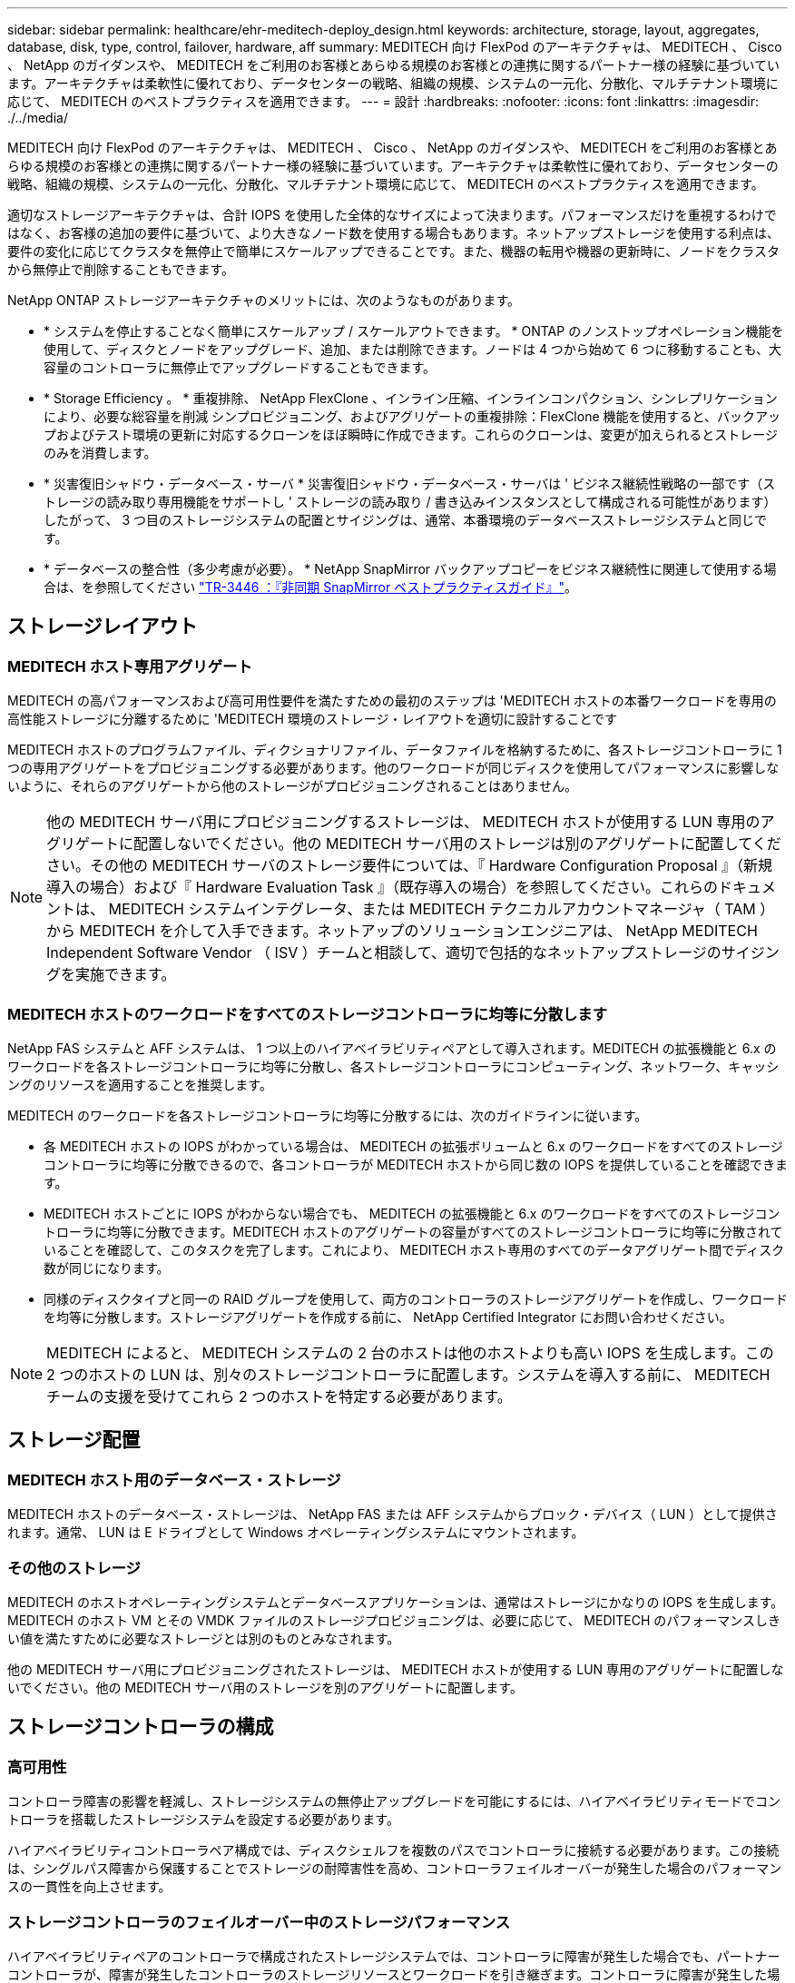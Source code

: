 ---
sidebar: sidebar 
permalink: healthcare/ehr-meditech-deploy_design.html 
keywords: architecture, storage, layout, aggregates, database, disk, type, control, failover, hardware, aff 
summary: MEDITECH 向け FlexPod のアーキテクチャは、 MEDITECH 、 Cisco 、 NetApp のガイダンスや、 MEDITECH をご利用のお客様とあらゆる規模のお客様との連携に関するパートナー様の経験に基づいています。アーキテクチャは柔軟性に優れており、データセンターの戦略、組織の規模、システムの一元化、分散化、マルチテナント環境に応じて、 MEDITECH のベストプラクティスを適用できます。 
---
= 設計
:hardbreaks:
:nofooter: 
:icons: font
:linkattrs: 
:imagesdir: ./../media/


MEDITECH 向け FlexPod のアーキテクチャは、 MEDITECH 、 Cisco 、 NetApp のガイダンスや、 MEDITECH をご利用のお客様とあらゆる規模のお客様との連携に関するパートナー様の経験に基づいています。アーキテクチャは柔軟性に優れており、データセンターの戦略、組織の規模、システムの一元化、分散化、マルチテナント環境に応じて、 MEDITECH のベストプラクティスを適用できます。

適切なストレージアーキテクチャは、合計 IOPS を使用した全体的なサイズによって決まります。パフォーマンスだけを重視するわけではなく、お客様の追加の要件に基づいて、より大きなノード数を使用する場合もあります。ネットアップストレージを使用する利点は、要件の変化に応じてクラスタを無停止で簡単にスケールアップできることです。また、機器の転用や機器の更新時に、ノードをクラスタから無停止で削除することもできます。

NetApp ONTAP ストレージアーキテクチャのメリットには、次のようなものがあります。

* * システムを停止することなく簡単にスケールアップ / スケールアウトできます。 * ONTAP のノンストップオペレーション機能を使用して、ディスクとノードをアップグレード、追加、または削除できます。ノードは 4 つから始めて 6 つに移動することも、大容量のコントローラに無停止でアップグレードすることもできます。
* * Storage Efficiency 。 * 重複排除、 NetApp FlexClone 、インライン圧縮、インラインコンパクション、シンレプリケーションにより、必要な総容量を削減 シンプロビジョニング、およびアグリゲートの重複排除：FlexClone 機能を使用すると、バックアップおよびテスト環境の更新に対応するクローンをほぼ瞬時に作成できます。これらのクローンは、変更が加えられるとストレージのみを消費します。
* * 災害復旧シャドウ・データベース・サーバ * 災害復旧シャドウ・データベース・サーバは ' ビジネス継続性戦略の一部です（ストレージの読み取り専用機能をサポートし ' ストレージの読み取り / 書き込みインスタンスとして構成される可能性があります）したがって、 3 つ目のストレージシステムの配置とサイジングは、通常、本番環境のデータベースストレージシステムと同じです。
* * データベースの整合性（多少考慮が必要）。 * NetApp SnapMirror バックアップコピーをビジネス継続性に関連して使用する場合は、を参照してください http://media.netapp.com/documents/tr-3446.pdf["TR-3446 ：『非同期 SnapMirror ベストプラクティスガイド』"^]。




== ストレージレイアウト



=== MEDITECH ホスト専用アグリゲート

MEDITECH の高パフォーマンスおよび高可用性要件を満たすための最初のステップは 'MEDITECH ホストの本番ワークロードを専用の高性能ストレージに分離するために 'MEDITECH 環境のストレージ・レイアウトを適切に設計することです

MEDITECH ホストのプログラムファイル、ディクショナリファイル、データファイルを格納するために、各ストレージコントローラに 1 つの専用アグリゲートをプロビジョニングする必要があります。他のワークロードが同じディスクを使用してパフォーマンスに影響しないように、それらのアグリゲートから他のストレージがプロビジョニングされることはありません。


NOTE: 他の MEDITECH サーバ用にプロビジョニングするストレージは、 MEDITECH ホストが使用する LUN 専用のアグリゲートに配置しないでください。他の MEDITECH サーバ用のストレージは別のアグリゲートに配置してください。その他の MEDITECH サーバのストレージ要件については、『 Hardware Configuration Proposal 』（新規導入の場合）および『 Hardware Evaluation Task 』（既存導入の場合）を参照してください。これらのドキュメントは、 MEDITECH システムインテグレータ、または MEDITECH テクニカルアカウントマネージャ（ TAM ）から MEDITECH を介して入手できます。ネットアップのソリューションエンジニアは、 NetApp MEDITECH Independent Software Vendor （ ISV ）チームと相談して、適切で包括的なネットアップストレージのサイジングを実施できます。



=== MEDITECH ホストのワークロードをすべてのストレージコントローラに均等に分散します

NetApp FAS システムと AFF システムは、 1 つ以上のハイアベイラビリティペアとして導入されます。MEDITECH の拡張機能と 6.x のワークロードを各ストレージコントローラに均等に分散し、各ストレージコントローラにコンピューティング、ネットワーク、キャッシングのリソースを適用することを推奨します。

MEDITECH のワークロードを各ストレージコントローラに均等に分散するには、次のガイドラインに従います。

* 各 MEDITECH ホストの IOPS がわかっている場合は、 MEDITECH の拡張ボリュームと 6.x のワークロードをすべてのストレージコントローラに均等に分散できるので、各コントローラが MEDITECH ホストから同じ数の IOPS を提供していることを確認できます。
* MEDITECH ホストごとに IOPS がわからない場合でも、 MEDITECH の拡張機能と 6.x のワークロードをすべてのストレージコントローラに均等に分散できます。MEDITECH ホストのアグリゲートの容量がすべてのストレージコントローラに均等に分散されていることを確認して、このタスクを完了します。これにより、 MEDITECH ホスト専用のすべてのデータアグリゲート間でディスク数が同じになります。
* 同様のディスクタイプと同一の RAID グループを使用して、両方のコントローラのストレージアグリゲートを作成し、ワークロードを均等に分散します。ストレージアグリゲートを作成する前に、 NetApp Certified Integrator にお問い合わせください。



NOTE: MEDITECH によると、 MEDITECH システムの 2 台のホストは他のホストよりも高い IOPS を生成します。この 2 つのホストの LUN は、別々のストレージコントローラに配置します。システムを導入する前に、 MEDITECH チームの支援を受けてこれら 2 つのホストを特定する必要があります。



== ストレージ配置



=== MEDITECH ホスト用のデータベース・ストレージ

MEDITECH ホストのデータベース・ストレージは、 NetApp FAS または AFF システムからブロック・デバイス（ LUN ）として提供されます。通常、 LUN は E ドライブとして Windows オペレーティングシステムにマウントされます。



=== その他のストレージ

MEDITECH のホストオペレーティングシステムとデータベースアプリケーションは、通常はストレージにかなりの IOPS を生成します。MEDITECH のホスト VM とその VMDK ファイルのストレージプロビジョニングは、必要に応じて、 MEDITECH のパフォーマンスしきい値を満たすために必要なストレージとは別のものとみなされます。

他の MEDITECH サーバ用にプロビジョニングされたストレージは、 MEDITECH ホストが使用する LUN 専用のアグリゲートに配置しないでください。他の MEDITECH サーバ用のストレージを別のアグリゲートに配置します。



== ストレージコントローラの構成



=== 高可用性

コントローラ障害の影響を軽減し、ストレージシステムの無停止アップグレードを可能にするには、ハイアベイラビリティモードでコントローラを搭載したストレージシステムを設定する必要があります。

ハイアベイラビリティコントローラペア構成では、ディスクシェルフを複数のパスでコントローラに接続する必要があります。この接続は、シングルパス障害から保護することでストレージの耐障害性を高め、コントローラフェイルオーバーが発生した場合のパフォーマンスの一貫性を向上させます。



=== ストレージコントローラのフェイルオーバー中のストレージパフォーマンス

ハイアベイラビリティペアのコントローラで構成されたストレージシステムでは、コントローラに障害が発生した場合でも、パートナーコントローラが、障害が発生したコントローラのストレージリソースとワークロードを引き継ぎます。コントローラに障害が発生した場合に満たす必要があるパフォーマンス要件をお客様に確認し、それに応じてシステムのサイズを決定することが重要です。



=== ハードウェアアシストテイクオーバー

ネットアップでは、両方のストレージコントローラでハードウェアアシストテイクオーバー機能を有効にすることを推奨します。

ハードウェアアシストテイクオーバーは、ストレージコントローラのフェイルオーバーにかかる時間を最小限に抑えるように設計されています。1 台のコントローラの Remote LAN Module またはサービスプロセッサモジュールが、ハートビートタイムアウトトリガーよりも早くコントローラ障害についてパートナーに通知できるため、フェイルオーバーにかかる時間が短縮されます。ハードウェアアシストテイクオーバー機能は、ハイアベイラビリティ構成ではストレージコントローラに対してデフォルトで有効になります。

ハードウェアアシストテイクオーバーの詳細については、を参照してください http://docs.netapp.com/ontap-9/index.jsp["ONTAP 9 ドキュメンテーション・センター"^]。



=== ディスクタイプ

MEDITECH ワークロードに必要な読み取りレイテンシを抑えるために、 MEDITECH ホスト専用の AFF システムにアグリゲートを配置する場合は高性能の SSD を使用することを推奨します。



=== NetApp AFF

ネットアップは、高スループットが求められる MEDITECH ワークロードや、ランダムデータアクセスパターンや低レイテンシが求められる MEDITECH ワークロードに対応するハイパフォーマンス AFF アレイを提供しています。MEDITECH ワークロードに対応する AFF アレイは、 HDD ベースのシステムに比べてパフォーマンスに優れています。フラッシュテクノロジとエンタープライズデータ管理を組み合わせることで、パフォーマンス、可用性、ストレージ効率の 3 つの主要領域でメリットが得られます。



=== ネットアップのサポートツールおよびサービス

ネットアップでは、包括的なサポートツールとサービスを提供しています。NetApp AutoSupport ツールを有効にして、ハードウェア障害やシステム構成ミスが発生した場合にホームコールできるように NetApp AFF / FAS システムで設定する必要があります。ホームアラートをネットアップサポートチームに連絡することで、問題を迅速に解決できます。NetApp Active IQ は、ネットアップシステムの AutoSupport 情報に基づいた Web ベースのアプリケーションです。予測に基づいてプロアクティブに分析情報を提供することで、可用性、効率性、パフォーマンスの向上を支援します。
